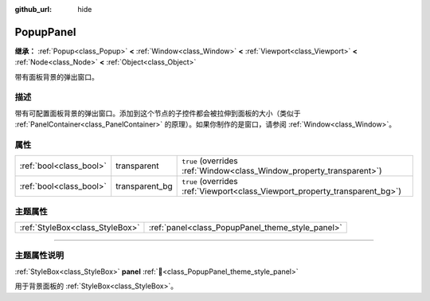 :github_url: hide

.. DO NOT EDIT THIS FILE!!!
.. Generated automatically from Godot engine sources.
.. Generator: https://github.com/godotengine/godot/tree/4.4/doc/tools/make_rst.py.
.. XML source: https://github.com/godotengine/godot/tree/4.4/doc/classes/PopupPanel.xml.

.. _class_PopupPanel:

PopupPanel
==========

**继承：** :ref:`Popup<class_Popup>` **<** :ref:`Window<class_Window>` **<** :ref:`Viewport<class_Viewport>` **<** :ref:`Node<class_Node>` **<** :ref:`Object<class_Object>`

带有面板背景的弹出窗口。

.. rst-class:: classref-introduction-group

描述
----

带有可配置面板背景的弹出窗口。添加到这个节点的子控件都会被拉伸到面板的大小（类似于 :ref:`PanelContainer<class_PanelContainer>` 的原理）。如果你制作的是窗口，请参阅 :ref:`Window<class_Window>`\ 。

.. rst-class:: classref-reftable-group

属性
----

.. table::
   :widths: auto

   +-------------------------+----------------+------------------------------------------------------------------------------+
   | :ref:`bool<class_bool>` | transparent    | ``true`` (overrides :ref:`Window<class_Window_property_transparent>`)        |
   +-------------------------+----------------+------------------------------------------------------------------------------+
   | :ref:`bool<class_bool>` | transparent_bg | ``true`` (overrides :ref:`Viewport<class_Viewport_property_transparent_bg>`) |
   +-------------------------+----------------+------------------------------------------------------------------------------+

.. rst-class:: classref-reftable-group

主题属性
--------

.. table::
   :widths: auto

   +---------------------------------+--------------------------------------------------+
   | :ref:`StyleBox<class_StyleBox>` | :ref:`panel<class_PopupPanel_theme_style_panel>` |
   +---------------------------------+--------------------------------------------------+

.. rst-class:: classref-section-separator

----

.. rst-class:: classref-descriptions-group

主题属性说明
------------

.. _class_PopupPanel_theme_style_panel:

.. rst-class:: classref-themeproperty

:ref:`StyleBox<class_StyleBox>` **panel** :ref:`🔗<class_PopupPanel_theme_style_panel>`

用于背景面板的 :ref:`StyleBox<class_StyleBox>`\ 。

.. |virtual| replace:: :abbr:`virtual (本方法通常需要用户覆盖才能生效。)`
.. |const| replace:: :abbr:`const (本方法无副作用，不会修改该实例的任何成员变量。)`
.. |vararg| replace:: :abbr:`vararg (本方法除了能接受在此处描述的参数外，还能够继续接受任意数量的参数。)`
.. |constructor| replace:: :abbr:`constructor (本方法用于构造某个类型。)`
.. |static| replace:: :abbr:`static (调用本方法无需实例，可直接使用类名进行调用。)`
.. |operator| replace:: :abbr:`operator (本方法描述的是使用本类型作为左操作数的有效运算符。)`
.. |bitfield| replace:: :abbr:`BitField (这个值是由下列位标志构成位掩码的整数。)`
.. |void| replace:: :abbr:`void (无返回值。)`

